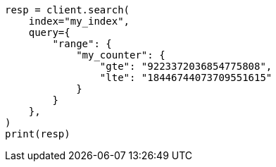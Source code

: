 // This file is autogenerated, DO NOT EDIT
// mapping/types/unsigned_long.asciidoc:68

[source, python]
----
resp = client.search(
    index="my_index",
    query={
        "range": {
            "my_counter": {
                "gte": "9223372036854775808",
                "lte": "18446744073709551615"
            }
        }
    },
)
print(resp)
----
